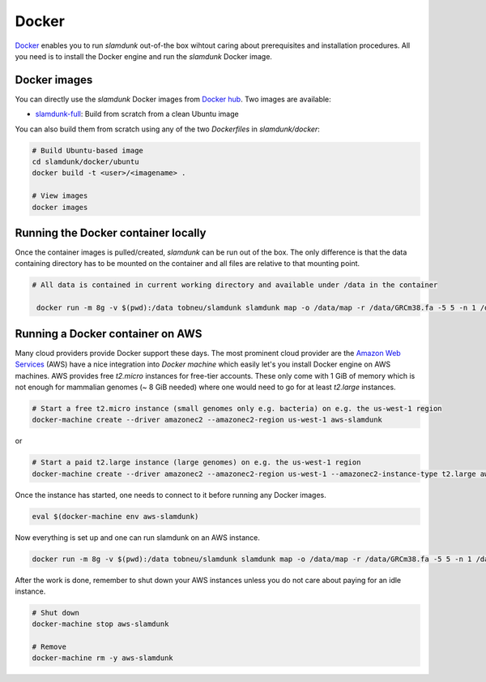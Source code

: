 .. _docker-label:

Docker
======

`Docker <https://github.com/t-neumann/slamdunk>`_ enables you to run *slamdunk* out-of-the box wihtout caring about prerequisites and installation procedures.
All you need is to install the Docker engine and run the *slamdunk* Docker image.

Docker images
-------------

You can directly use the *slamdunk* Docker images from `Docker hub <https://hub.docker.com/>`_. Two images are available:

.. * `slamdunk <https://hub.docker.com/r/tobneu/slamdunk/>`_: Build upon NextGenMap's `Docker image <https://hub.docker.com/r/philres/nextgenmap/>`_ (preferred)
* `slamdunk-full <https://hub.docker.com/r/tobneu/slamdunk-full/>`_: Build from scratch from a clean Ubuntu image

You can also build them from scratch using any of the two *Dockerfiles* in `slamdunk/docker`:

..    # Build NGM-based image
..    cd slamdunk/docker/nextgenmap
..    docker build -t <user>/<imagename> .

.. code:: bash
    
    # Build Ubuntu-based image
    cd slamdunk/docker/ubuntu
    docker build -t <user>/<imagename> .
    
    # View images
    docker images


Running the Docker container locally
------------------------------------

Once the container images is pulled/created, *slamdunk* can be run out of the box. The only difference is that the data containing directory has to be mounted on the container and 
all files are relative to that mounting point.
 
.. code:: bash

   # All data is contained in current working directory and available under /data in the container

    docker run -m 8g -v $(pwd):/data tobneu/slamdunk slamdunk map -o /data/map -r /data/GRCm38.fa -5 5 -n 1 /data/testset.fq.gz

Running a Docker container on AWS
---------------------------------

Many cloud providers provide Docker support these days. The most prominent cloud provider are the `Amazon Web Services <https://aws.amazon.com/>`_ (AWS) have a nice integration
into `Docker machine` which easily let's you install Docker engine on AWS machines.
AWS provides free *t2.micro* instances for free-tier accounts. These only come with 1 GiB of memory which is not enough for mammalian genomes (~ 8 GiB needed) where one would need
to go for at least *t2.large* instances.

.. code:: bash

    # Start a free t2.micro instance (small genomes only e.g. bacteria) on e.g. the us-west-1 region
    docker-machine create --driver amazonec2 --amazonec2-region us-west-1 aws-slamdunk
    
or
    
.. code:: bash

    # Start a paid t2.large instance (large genomes) on e.g. the us-west-1 region
    docker-machine create --driver amazonec2 --amazonec2-region us-west-1 --amazonec2-instance-type t2.large aws-slamdunk
    
Once the instance has started, one needs to connect to it before running any Docker images.

.. code:: bash

    eval $(docker-machine env aws-slamdunk)
    
Now everything is set up and one can run slamdunk on an AWS instance.

.. code:: bash

   docker run -m 8g -v $(pwd):/data tobneu/slamdunk slamdunk map -o /data/map -r /data/GRCm38.fa -5 5 -n 1 /data/testset.fq.gz
   
After the work is done, remember to shut down your AWS instances unless you do not care about paying for an idle instance.

.. code:: bash

   # Shut down
   docker-machine stop aws-slamdunk
   
   # Remove
   docker-machine rm -y aws-slamdunk


